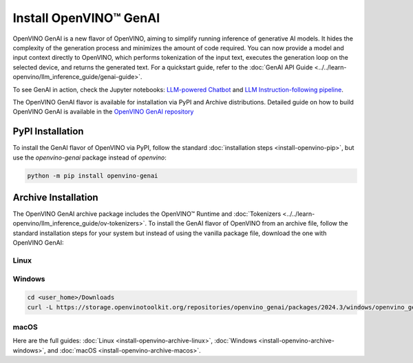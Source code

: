 Install OpenVINO™ GenAI
====================================

OpenVINO GenAI is a new flavor of OpenVINO, aiming to simplify running inference of generative AI models.
It hides the complexity of the generation process and minimizes the amount of code required.
You can now provide a model and input context directly to OpenVINO, which performs tokenization of the
input text, executes the generation loop on the selected device, and returns the generated text.
For a quickstart guide, refer to the :doc:`GenAI API Guide <../../learn-openvino/llm_inference_guide/genai-guide>`.

To see GenAI in action, check the Jupyter notebooks:
`LLM-powered Chatbot <https://github.com/openvinotoolkit/openvino_notebooks/blob/latest/notebooks/llm-chatbot/README.md>`__ and
`LLM Instruction-following pipeline <https://github.com/openvinotoolkit/openvino_notebooks/blob/latest/notebooks/llm-question-answering/README.md>`__.

The OpenVINO GenAI flavor is available for installation via PyPI and Archive distributions.
Detailed guide on how to build OpenVINO GenAI is available in the
`OpenVINO GenAI repository <https://github.com/openvinotoolkit/openvino.genai/blob/releases/2024/3/src/docs/BUILD.md>`__

PyPI Installation
###############################

To install the GenAI flavor of OpenVINO via PyPI, follow the standard :doc:`installation steps <install-openvino-pip>`,
but use the *openvino-genai* package instead of *openvino*:

.. code-block:: python

   python -m pip install openvino-genai

Archive Installation
###############################

The OpenVINO GenAI archive package includes the OpenVINO™ Runtime and :doc:`Tokenizers <../../learn-openvino/llm_inference_guide/ov-tokenizers>`.
To install the GenAI flavor of OpenVINO from an archive file, follow the standard installation steps for your system
but instead of using the vanilla package file, download the one with OpenVINO GenAI:

Linux
++++++++++++++++++++++++++

.. tab-set::

   .. tab-item:: x86_64
      :sync: x86-64

      .. tab-set::

         .. tab-item:: Ubuntu 24.04
            :sync: ubuntu-24

            .. code-block:: sh

               curl -L https://storage.openvinotoolkit.org/repositories/openvino_genai/packages/2024.3/linux/openvino_genai_ubuntu24_2024.3.0.0_x86_64.tar.gz --output openvino_genai_2024.3.0.0.tgz
               tar -xf openvino_genai_2024.3.0.0.tgz

         .. tab-item:: Ubuntu 22.04
            :sync: ubuntu-22

            .. code-block:: sh

               curl -L https://storage.openvinotoolkit.org/repositories/openvino_genai/packages/2024.3/linux/openvino_genai_ubuntu22_2024.3.0.0_x86_64.tar.gz --output openvino_genai_2024.3.0.0.tgz
               tar -xf openvino_genai_2024.3.0.0.tgz

         .. tab-item:: Ubuntu 20.04
            :sync: ubuntu-20

            .. code-block:: sh

               curl -L https://storage.openvinotoolkit.org/repositories/openvino_genai/packages/2024.3/linux/openvino_genai_ubuntu20_2024.3.0.0_x86_64.tar.gz  --output openvino_genai_2024.3.0.0.tgz
               tar -xf openvino_genai_2024.3.0.0.tgz


   .. tab-item:: ARM 64-bit
      :sync: arm-64

      .. code-block:: sh

         curl -L https://storage.openvinotoolkit.org/repositories/openvino_genai/packages/2024.3/linux/openvino_genai_ubuntu20_2024.3.0.0_arm64.tar.gz -O openvino_genai_2024.3.0.0.tgz
         tar -xf openvino_genai_2024.3.0.0.tgz


Windows
++++++++++++++++++++++++++

.. code-block:: sh

   cd <user_home>/Downloads
   curl -L https://storage.openvinotoolkit.org/repositories/openvino_genai/packages/2024.3/windows/openvino_genai_windows_2024.3.0.0_x86_64.zip --output openvino_genai_2024.3.0.0.zip

macOS
++++++++++++++++++++++++++

.. tab-set::

   .. tab-item:: x86, 64-bit
      :sync: x86-64

      .. code-block:: sh

         curl -L https://storage.openvinotoolkit.org/repositories/openvino_genai/packages/2024.3/macos/openvino_genai_macos_12_6_2024.3.0.0_x86_64.tar.gz --output openvino_genai_2024.3.0.0.tgz
         tar -xf openvino_genai_2024.3.0.0.tgz

   .. tab-item:: ARM, 64-bit
      :sync: arm-64

      .. code-block:: sh

         curl -L https://storage.openvinotoolkit.org/repositories/openvino_genai/packages/2024.3/macos/openvino_genai_macos_12_6_2024.3.0.0_arm64.tar.gz --output openvino_genai_2024.3.0.0.tgz
         tar -xf openvino_genai_2024.3.0.0.tgz


Here are the full guides:
:doc:`Linux <install-openvino-archive-linux>`,
:doc:`Windows <install-openvino-archive-windows>`, and
:doc:`macOS <install-openvino-archive-macos>`.



